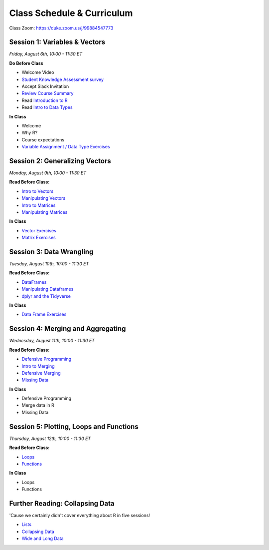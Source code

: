 Class Schedule & Curriculum
===========================

..  youtube:: zEw7fX9EnIs

Class Zoom: `https://duke.zoom.us/j/99884547773 <https://duke.zoom.us/j/99884547773>`__

Session 1: Variables & Vectors
-------------------------------------------------

*Friday, August 6th, 10:00 - 11:30 ET*

**Do Before Class**

- Welcome Video
- `Student Knowledge Assessment survey <https://forms.gle/A2iSuLAn12LqzHx19>`__
- Accept Slack Invitation
- `Review Course Summary <index.rst>`__
- Read `Introduction to R <intro_to_r.ipynb>`__
- Read `Intro to Data Types <intro_to_datatypes.ipynb>`__

**In Class**

-  Welcome
-  Why R?
-  Course expectations
-  `Variable Assignment / Data Type Exercises <exercises/exercise_datatypes.ipynb>`__

Session 2: Generalizing Vectors
-------------------------------------------------

*Monday, August 9th, 10:00 - 11:30 ET*

**Read Before Class:**

-  `Intro to Vectors <intro_to_vectors.ipynb>`__
-  `Manipulating Vectors <manipulating_vectors.ipynb>`__
-  `Intro to Matrices <intro_to_matrices.ipynb>`__
-  `Manipulating Matrices <manipulating_matrices.ipynb>`__

**In Class**

-  `Vector Exercises <exercises/exercise_vectors.ipynb>`__
-  `Matrix Exercises <exercises/exercise_matrices.ipynb>`__


Session 3: Data Wrangling
---------------------------------------------

*Tuesday, August 10th, 10:00 - 11:30 ET*

**Read Before Class:**

-  `DataFrames <intro_to_dataframes.ipynb>`__
-  `Manipulating Dataframes <manipulating_dataframes.ipynb>`__
-  `dplyr and the Tidyverse <intro_to_tidyverse.ipynb>`__

**In Class**

- `Data Frame Exercises <exercises/exercise_dataframe.ipynb>`__


Session 4: Merging and Aggregating
-----------------------------------------------------

*Wednesday, August 11th, 10:00 - 11:30 ET*

**Read Before Class:**

- `Defensive Programming <defensive_programming.ipynb>`__
- `Intro to Merging <intro_to_merging.ipynb>`__
- `Defensive Merging <defensive_merging.ipynb>`__
- `Missing Data <missing_data.ipynb>`__

**In Class**

-  Defensive Programming
-  Merge data in R
-  Missing Data


Session 5: Plotting, Loops and Functions
-------------------------------------------------------------

*Thursday, August 12th, 10:00 - 11:30 ET*

**Read Before Class:**

-  `Loops <loops.ipynb>`__
-  `Functions <functions.ipynb>`__

**In Class**

-  Loops
-  Functions

Further Reading: Collapsing Data
---------------------------------

'Cause we certainly didn't cover everything about R in five sessions!

- `Lists <lists.ipynb>`__
- `Collapsing Data <collapsing_data.ipynb>`__
- `Wide and Long Data <wide_and_long_data.ipynb>`__